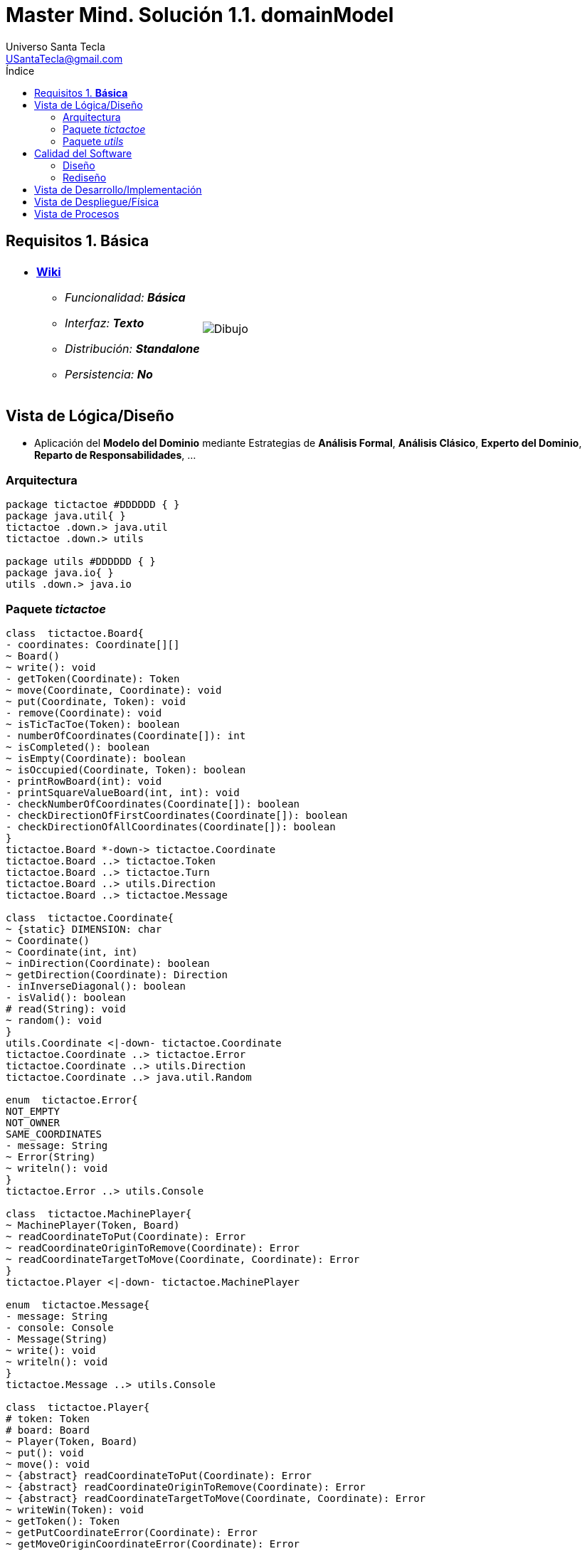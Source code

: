 = Master Mind. Solución 1.1. *domainModel*
Universo Santa Tecla <USantaTecla@gmail.com>
:toc-title: Índice
:toc: left

:idprefix:
:idseparator: -
:imagesdir: images

== Requisitos 1. *Básica*

[cols="50,50"]
|===

a|
- link:https://en.wikipedia.org/wiki/Tic-tac-toe[*Wiki*]
* _Funcionalidad: **Básica**_
* _Interfaz: **Texto**_
* _Distribución: **Standalone**_
* _Persistencia: **No**_

a|

image::Dibujo.jpg[]

|===

== Vista de Lógica/Diseño

- Aplicación del *Modelo del Dominio* mediante Estrategias de *Análisis Formal*, *Análisis Clásico*, *Experto del Dominio*, *Reparto de Responsabilidades*, ...

=== Arquitectura

[plantuml,version1Arquitectura,svg]
....

package tictactoe #DDDDDD { } 
package java.util{ }
tictactoe .down.> java.util
tictactoe .down.> utils

package utils #DDDDDD { } 
package java.io{ }
utils .down.> java.io

....

=== Paquete _tictactoe_

[plantuml,version1TicTacToe,svg]
....

class  tictactoe.Board{
- coordinates: Coordinate[][]
~ Board()
~ write(): void
- getToken(Coordinate): Token
~ move(Coordinate, Coordinate): void
~ put(Coordinate, Token): void
- remove(Coordinate): void
~ isTicTacToe(Token): boolean
- numberOfCoordinates(Coordinate[]): int
~ isCompleted(): boolean
~ isEmpty(Coordinate): boolean
~ isOccupied(Coordinate, Token): boolean
- printRowBoard(int): void
- printSquareValueBoard(int, int): void
- checkNumberOfCoordinates(Coordinate[]): boolean
- checkDirectionOfFirstCoordinates(Coordinate[]): boolean
- checkDirectionOfAllCoordinates(Coordinate[]): boolean
}
tictactoe.Board *-down-> tictactoe.Coordinate
tictactoe.Board ..> tictactoe.Token
tictactoe.Board ..> tictactoe.Turn
tictactoe.Board ..> utils.Direction
tictactoe.Board ..> tictactoe.Message

class  tictactoe.Coordinate{
~ {static} DIMENSION: char
~ Coordinate()
~ Coordinate(int, int)
~ inDirection(Coordinate): boolean
~ getDirection(Coordinate): Direction
- inInverseDiagonal(): boolean
- isValid(): boolean
# read(String): void
~ random(): void
}
utils.Coordinate <|-down- tictactoe.Coordinate
tictactoe.Coordinate ..> tictactoe.Error
tictactoe.Coordinate ..> utils.Direction
tictactoe.Coordinate ..> java.util.Random

enum  tictactoe.Error{
NOT_EMPTY
NOT_OWNER
SAME_COORDINATES
- message: String
~ Error(String)
~ writeln(): void
}
tictactoe.Error ..> utils.Console

class  tictactoe.MachinePlayer{
~ MachinePlayer(Token, Board)
~ readCoordinateToPut(Coordinate): Error
~ readCoordinateOriginToRemove(Coordinate): Error
~ readCoordinateTargetToMove(Coordinate, Coordinate): Error
}
tictactoe.Player <|-down- tictactoe.MachinePlayer

enum  tictactoe.Message{
- message: String
- console: Console
- Message(String)
~ write(): void
~ writeln(): void
}
tictactoe.Message ..> utils.Console

class  tictactoe.Player{
# token: Token
# board: Board
~ Player(Token, Board)
~ put(): void
~ move(): void
~ {abstract} readCoordinateToPut(Coordinate): Error
~ {abstract} readCoordinateOriginToRemove(Coordinate): Error
~ {abstract} readCoordinateTargetToMove(Coordinate, Coordinate): Error
~ writeWin(Token): void
~ getToken(): Token
~ getPutCoordinateError(Coordinate): Error
~ getMoveOriginCoordinateError(Coordinate): Error
~ getMoveTargetCoordinateError(Coordinate, Coordinate): Error
}
tictactoe.Player *-down-> tictactoe.Token
tictactoe.Player *-down-> tictactoe.Board
tictactoe.Player ..> tictactoe.Coordinate
tictactoe.Player ..> tictactoe.Error
tictactoe.Player ..> tictactoe.Message

class  tictactoe.TicTacToe{
- board: Board
- players: Players
- turn: Turn
~ TicTacToe()
- play(): void
- playUntilTicTacToe(): void
- createPlayers(): void
- readUsersNumber(): int
- newGame(): void;
+ main(String[]): void
}
utils.WithConsoleModel <|-down- tictactoe.TicTacToe
tictactoe.TicTacToe ..> tictactoe.Error
tictactoe.TicTacToe ..> utils.PlayersDialog
tictactoe.TicTacToe ..> utils.YesNoDialog
tictactoe.TicTacToe *-down-> tictactoe.Board
tictactoe.TicTacToe *-down-> tictactoe.Player
tictactoe.TicTacToe *-down-> tictactoe.Turn

enum  tictactoe.Token{
TOKEN_X
TOKEN_O
- character: char
~ Token(char)
~ write(): void
}
tictactoe.Token..> utils.Console

class  tictactoe.Turn{
~ {static} NUM_PLAYERS: int
- value: int
- players: Player[]
~ Turn(Player[])
~ change(): void
~ getPlayer(): Player
~ getOtherValue(): int
~ getOtherPlayer(): Player
}

class  tictactoe.UserPlayer{
~ {static} ENTER_COORDINATE_TO_PUT: String
~ {static} ENTER_COORDINATE_TO_REMOVE: String
~ UserPlayer(Token, Board)
~ readCoordinateToPut(Coordinate): Error
~ readCoordinateOriginToRemove(Coordinate): Error
~ readCoordinateTargetToMove(Coordinate, Coordinate): Error
- writeErrorWhenNotNull(Error): void
}
tictactoe.Player <|-down- tictactoe.UserPlayer

....

=== Paquete _utils_

[plantuml,utils1,svg]

....

class  utils.Console{
- bufferedReader: BufferedReader
+ Console()
+ write(char): void
+ write(String): void
+ readInt(String): int
+ readChar(String): char
+ readString(String): String
+ writeln(int): void
+ writeln(String): void
+ writeln(): void
- writeError(String): void
}
utils.Console *-down-> java.io.BufferedReader

class  utils.Coordinate{
# row: int
# column: int
# Coordinate()
# Coordinate(int, int)
# getMainDirection(Coordinate): Direction
- inMainDiagonal(): boolean
- inVertical(Coordinate): boolean
- inHorizontal(Coordinate): boolean
# read(String): void
+ getRow(): int
+ getColumn(): int
+ hashCode(): int
+ equals(Object): boolean
}
utils.WithConsoleModel <|-down- utils.Coordinate
utils.Coordinate ..> utils.Direction

enum  utils.Direction{
  VERTICAL
  HORIZONTAL
  MAIN_DIAGONAL
  INVERSE_DIAGONAL
}

class  utils.PlayersDialog{
- {static} USERS_ERROR: String
+ read(int): int
}
utils.WithConsoleModel <|-down- utils.PlayersDialog

class  utils.WithConsoleModel{
# console: Console
# WithConsoleModel()
}
utils.WithConsoleModel *-down-> utils.Console

class  mastermind.utils.YesNoDialog{
- {static} AFIRMATIVE: char
- {static} NEGATIVE: char
- {static} QUESTION: String
- {static} MESSAGE: String
+ YesNoDialog()
+ read(String): boolean
- {static} isNegative(char): boolean
- {static} isAfirmative(char): boolean
}
mastermind.utils.WithConsoleModel <|-down- mastermind.utils.YesNoDialog

....

== Calidad del Software

=== Diseño

- [red]#_**Método largo**: Método "play" de TicTacToe,..._#

=== Rediseño

- _Nueva interfaz: Gráfica_
* [red]#_**Clases Grandes**: los Modelos asumen la responsabilidad y crecen en líneas, métodos, atributos, ... con cada nueva tecnología_#
* [red]#_**Alto acoplamiento**: los Modelos con cada nueva tecnología de interfaz (consola, gráficos, web, ...)_#
* [red]#_**Baja cohesión**: cada Modelo está gestionando sus atributos y las tecnologías de interfaz_#
* [red]#_**Open/Close**: hay que modificar los modelos que estaban funcionando previamente para escoger una tecnología de vista u otra (if's anidados)_#

- _Nuevas funcionalidades: undo/redo, demo, estadísiticas,..._
* [red]#_**Clases Grandes**: los Modelos asumen la responsabilidad y crecen en líneas, métodos, atributos, ... con las nuevas funcionalidades_#
* [red]#_**Open/Close**: hay que modificar los modelos que estaban funcionando previamente para incorporar nuevas funcionalidades_#

== Vista de Desarrollo/Implementación

[plantuml,diagramaImplementacion,svg]
....

package "  "  as tictactoe {
}
package "  "  as utils {
}
package "  "  as java.io {
}
package "  "  as java.util {
}

[mastermind.jar] as jar

jar *--> tictactoe
jar *--> utils
jar *--> java.io
jar *--> java.util
....


== Vista de Despliegue/Física

[plantuml,diagramaDespliegue,svg]
....

node node #DDDDDD [
<b>Personal Computer</b>
----
memory : xxx Mb
cpu : xxx GHz
]

[ tictactoe.jar ] as component

node *--> component
....

== Vista de Procesos

- No hay concurrencia
